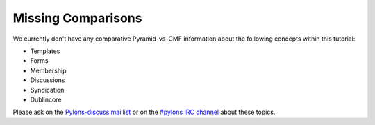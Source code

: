 Missing Comparisons
===================

We currently don't have any comparative Pyramid-vs-CMF information
about the following concepts within this tutorial:

- Templates

- Forms

- Membership

- Discussions

- Syndication

- Dublincore

Please ask on the `Pylons-discuss maillist
<http://groups.google.com/group/pylons-discuss>`_ or on the `#pylons IRC
channel <http://irc.freenode.net#pylons>`_ about these topics.

